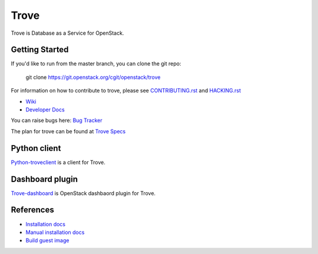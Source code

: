 =====
Trove
=====

.. image:: https://governance.openstack.org/tc/badges/trove.svg
    :target: https://governance.openstack.org/tc/reference/tags/index.html

Trove is Database as a Service for OpenStack.

Getting Started
---------------

If you'd like to run from the master branch, you can clone the git repo:

    git clone https://git.openstack.org/cgit/openstack/trove

For information on how to contribute to trove, please see
CONTRIBUTING.rst_ and HACKING.rst_

.. _CONTRIBUTING.rst: https://git.openstack.org/cgit/openstack/trove/plain/CONTRIBUTING.rst
.. _HACKING.rst: https://git.openstack.org/cgit/openstack/trove/plain/HACKING.rst>

* `Wiki <https://wiki.openstack.org/wiki/Trove>`_
* `Developer Docs <https://docs.openstack.org/trove/latest/>`_

You can raise bugs here:
`Bug Tracker <https://bugs.launchpad.net/trove>`_

The plan for trove can be found at
`Trove Specs <https://specs.openstack.org/openstack/trove-specs/>`_

Python client
-------------
Python-troveclient_ is a client for Trove.

.. _Python-troveclient: https://git.openstack.org/cgit/openstack/python-troveclient

Dashboard plugin
----------------
Trove-dashboard_ is OpenStack dashbaord plugin for Trove.

.. _Trove-dashboard: https://git.openstack.org/cgit/openstack/trove-dashboard

References
----------

* `Installation docs`_
* `Manual installation docs`_
* `Build guest image`_

.. _Installation docs: https://docs.openstack.org/trove/latest/install/install.html
.. _Manual installation docs: https://docs.openstack.org/trove/latest/install/manual_install.html
.. _Build guest image: https://docs.openstack.org/trove/latest/admin/building_guest_images.html
